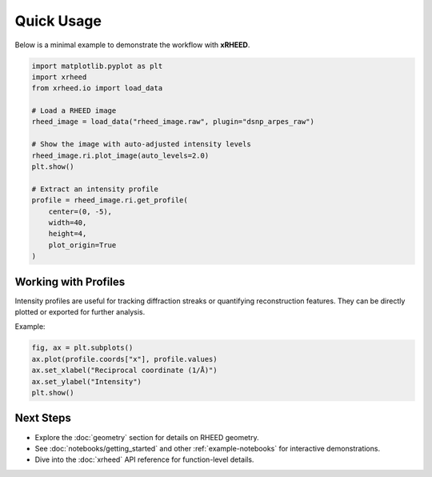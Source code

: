 Quick Usage
===========

Below is a minimal example to demonstrate the workflow with **xRHEED**.

.. code-block:: python

   import matplotlib.pyplot as plt
   import xrheed
   from xrheed.io import load_data

   # Load a RHEED image
   rheed_image = load_data("rheed_image.raw", plugin="dsnp_arpes_raw")

   # Show the image with auto-adjusted intensity levels
   rheed_image.ri.plot_image(auto_levels=2.0)
   plt.show()

   # Extract an intensity profile
   profile = rheed_image.ri.get_profile(
       center=(0, -5), 
       width=40, 
       height=4, 
       plot_origin=True
   )


Working with Profiles
---------------------

Intensity profiles are useful for tracking diffraction streaks or 
quantifying reconstruction features.  
They can be directly plotted or exported for further analysis.

Example:

.. code-block:: python

   fig, ax = plt.subplots()
   ax.plot(profile.coords["x"], profile.values)
   ax.set_xlabel("Reciprocal coordinate (1/Å)")
   ax.set_ylabel("Intensity")
   plt.show()


Next Steps
----------

- Explore the :doc:`geometry` section for details on RHEED geometry.
- See :doc:`notebooks/getting_started` and other :ref:`example-notebooks` for interactive demonstrations.
- Dive into the :doc:`xrheed` API reference for function-level details.
